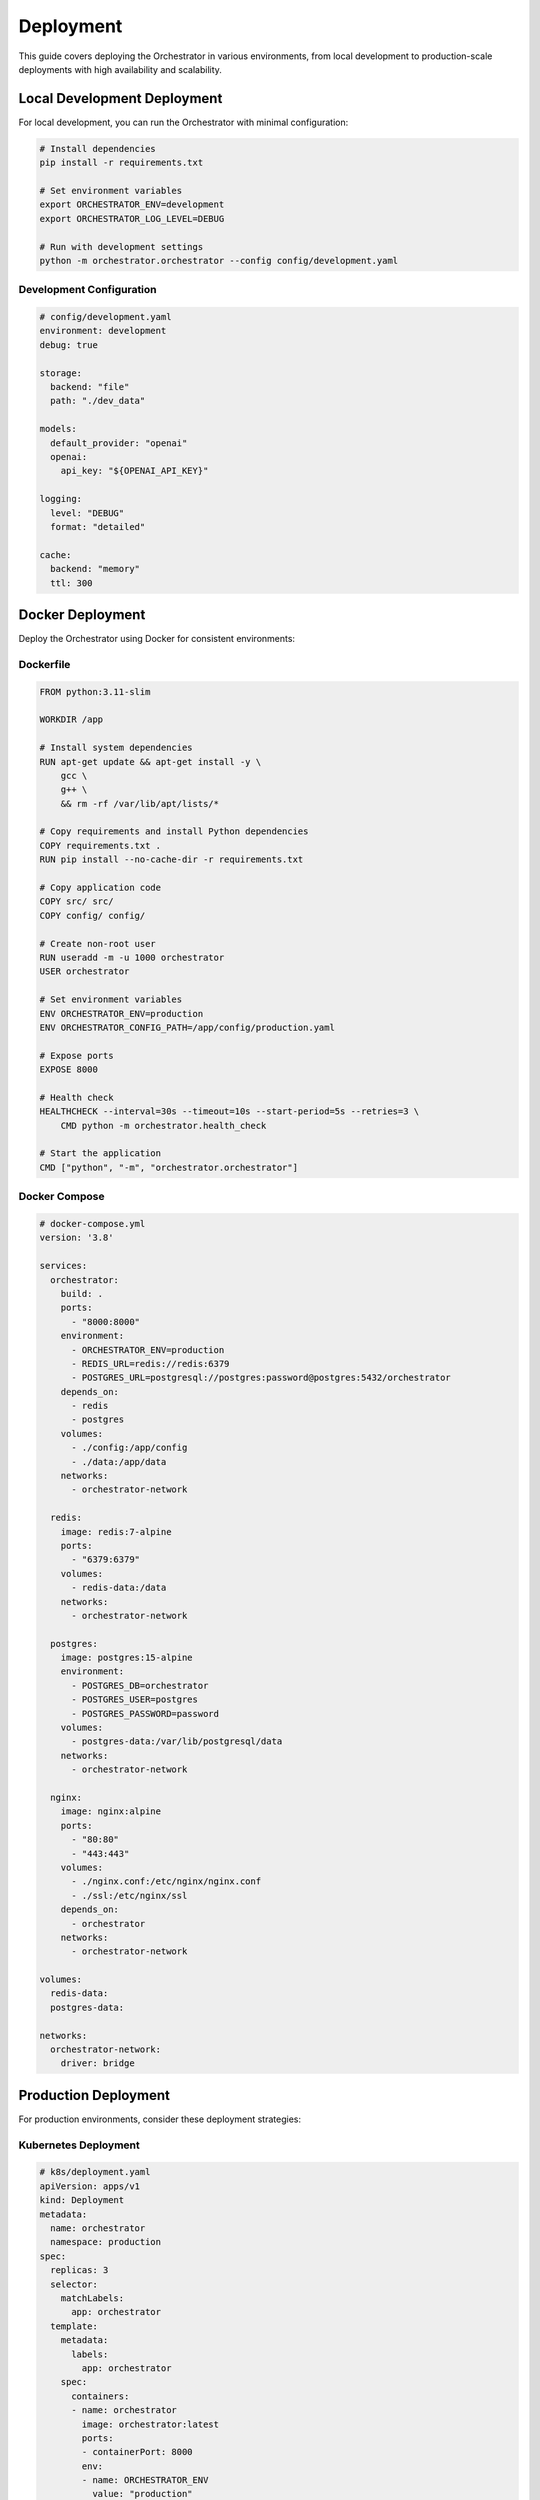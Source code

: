 Deployment
===========

This guide covers deploying the Orchestrator in various environments, from local development to production-scale deployments with high availability and scalability.

Local Development Deployment
-----------------------------

For local development, you can run the Orchestrator with minimal configuration:

.. code-block:: bash

    # Install dependencies
    pip install -r requirements.txt
    
    # Set environment variables
    export ORCHESTRATOR_ENV=development
    export ORCHESTRATOR_LOG_LEVEL=DEBUG
    
    # Run with development settings
    python -m orchestrator.orchestrator --config config/development.yaml

Development Configuration
^^^^^^^^^^^^^^^^^^^^^^^^^

.. code-block:: yaml

    # config/development.yaml
    environment: development
    debug: true
    
    storage:
      backend: "file"
      path: "./dev_data"
    
    models:
      default_provider: "openai"
      openai:
        api_key: "${OPENAI_API_KEY}"
    
    logging:
      level: "DEBUG"
      format: "detailed"
    
    cache:
      backend: "memory"
      ttl: 300

Docker Deployment
-----------------

Deploy the Orchestrator using Docker for consistent environments:

Dockerfile
^^^^^^^^^^

.. code-block:: dockerfile

    FROM python:3.11-slim
    
    WORKDIR /app
    
    # Install system dependencies
    RUN apt-get update && apt-get install -y \
        gcc \
        g++ \
        && rm -rf /var/lib/apt/lists/*
    
    # Copy requirements and install Python dependencies
    COPY requirements.txt .
    RUN pip install --no-cache-dir -r requirements.txt
    
    # Copy application code
    COPY src/ src/
    COPY config/ config/
    
    # Create non-root user
    RUN useradd -m -u 1000 orchestrator
    USER orchestrator
    
    # Set environment variables
    ENV ORCHESTRATOR_ENV=production
    ENV ORCHESTRATOR_CONFIG_PATH=/app/config/production.yaml
    
    # Expose ports
    EXPOSE 8000
    
    # Health check
    HEALTHCHECK --interval=30s --timeout=10s --start-period=5s --retries=3 \
        CMD python -m orchestrator.health_check
    
    # Start the application
    CMD ["python", "-m", "orchestrator.orchestrator"]

Docker Compose
^^^^^^^^^^^^^^

.. code-block:: yaml

    # docker-compose.yml
    version: '3.8'
    
    services:
      orchestrator:
        build: .
        ports:
          - "8000:8000"
        environment:
          - ORCHESTRATOR_ENV=production
          - REDIS_URL=redis://redis:6379
          - POSTGRES_URL=postgresql://postgres:password@postgres:5432/orchestrator
        depends_on:
          - redis
          - postgres
        volumes:
          - ./config:/app/config
          - ./data:/app/data
        networks:
          - orchestrator-network
    
      redis:
        image: redis:7-alpine
        ports:
          - "6379:6379"
        volumes:
          - redis-data:/data
        networks:
          - orchestrator-network
    
      postgres:
        image: postgres:15-alpine
        environment:
          - POSTGRES_DB=orchestrator
          - POSTGRES_USER=postgres
          - POSTGRES_PASSWORD=password
        volumes:
          - postgres-data:/var/lib/postgresql/data
        networks:
          - orchestrator-network
    
      nginx:
        image: nginx:alpine
        ports:
          - "80:80"
          - "443:443"
        volumes:
          - ./nginx.conf:/etc/nginx/nginx.conf
          - ./ssl:/etc/nginx/ssl
        depends_on:
          - orchestrator
        networks:
          - orchestrator-network
    
    volumes:
      redis-data:
      postgres-data:
    
    networks:
      orchestrator-network:
        driver: bridge

Production Deployment
---------------------

For production environments, consider these deployment strategies:

Kubernetes Deployment
^^^^^^^^^^^^^^^^^^^^^^

.. code-block:: yaml

    # k8s/deployment.yaml
    apiVersion: apps/v1
    kind: Deployment
    metadata:
      name: orchestrator
      namespace: production
    spec:
      replicas: 3
      selector:
        matchLabels:
          app: orchestrator
      template:
        metadata:
          labels:
            app: orchestrator
        spec:
          containers:
          - name: orchestrator
            image: orchestrator:latest
            ports:
            - containerPort: 8000
            env:
            - name: ORCHESTRATOR_ENV
              value: "production"
            - name: REDIS_URL
              valueFrom:
                secretKeyRef:
                  name: orchestrator-secrets
                  key: redis-url
            - name: POSTGRES_URL
              valueFrom:
                secretKeyRef:
                  name: orchestrator-secrets
                  key: postgres-url
            resources:
              requests:
                memory: "512Mi"
                cpu: "250m"
              limits:
                memory: "1Gi"
                cpu: "500m"
            livenessProbe:
              httpGet:
                path: /health
                port: 8000
              initialDelaySeconds: 30
              periodSeconds: 10
            readinessProbe:
              httpGet:
                path: /ready
                port: 8000
              initialDelaySeconds: 5
              periodSeconds: 5
          imagePullSecrets:
          - name: docker-registry-secret

Service Configuration
^^^^^^^^^^^^^^^^^^^^^

.. code-block:: yaml

    # k8s/service.yaml
    apiVersion: v1
    kind: Service
    metadata:
      name: orchestrator-service
      namespace: production
    spec:
      selector:
        app: orchestrator
      ports:
      - protocol: TCP
        port: 80
        targetPort: 8000
      type: LoadBalancer

Ingress Configuration
^^^^^^^^^^^^^^^^^^^^^

.. code-block:: yaml

    # k8s/ingress.yaml
    apiVersion: networking.k8s.io/v1
    kind: Ingress
    metadata:
      name: orchestrator-ingress
      namespace: production
      annotations:
        kubernetes.io/ingress.class: "nginx"
        cert-manager.io/cluster-issuer: "letsencrypt-prod"
        nginx.ingress.kubernetes.io/rate-limit: "100"
    spec:
      tls:
      - hosts:
        - orchestrator.example.com
        secretName: orchestrator-tls
      rules:
      - host: orchestrator.example.com
        http:
          paths:
          - path: /
            pathType: Prefix
            backend:
              service:
                name: orchestrator-service
                port:
                  number: 80

Configuration Management
------------------------

Production Configuration
^^^^^^^^^^^^^^^^^^^^^^^^

.. code-block:: yaml

    # config/production.yaml
    environment: production
    debug: false
    
    server:
      host: "0.0.0.0"
      port: 8000
      workers: 4
    
    database:
      url: "${POSTGRES_URL}"
      pool_size: 20
      max_overflow: 30
    
    cache:
      backend: "redis"
      url: "${REDIS_URL}"
      ttl: 3600
    
    models:
      registry:
        health_check_interval: 300
        max_retries: 3
      providers:
        openai:
          api_key: "${OPENAI_API_KEY}"
          rate_limit: 100
        anthropic:
          api_key: "${ANTHROPIC_API_KEY}"
          rate_limit: 50
    
    logging:
      level: "INFO"
      format: "json"
      output: "file"
      file_path: "/var/log/orchestrator/app.log"
    
    security:
      api_key_required: true
      rate_limiting:
        enabled: true
        requests_per_minute: 1000
      cors:
        enabled: true
        allowed_origins: ["https://app.example.com"]
    
    monitoring:
      metrics:
        enabled: true
        endpoint: "/metrics"
      health_checks:
        enabled: true
        endpoint: "/health"
      tracing:
        enabled: true
        jaeger_endpoint: "http://jaeger:14268"

Environment Variables
^^^^^^^^^^^^^^^^^^^^^

.. code-block:: bash

    # Production environment variables
    export ORCHESTRATOR_ENV=production
    export ORCHESTRATOR_CONFIG_PATH=/app/config/production.yaml
    
    # Database
    export POSTGRES_URL=postgresql://user:password@localhost:5432/orchestrator
    
    # Cache
    export REDIS_URL=redis://localhost:6379
    
    # API Keys
    export OPENAI_API_KEY=your-openai-key
    export ANTHROPIC_API_KEY=your-anthropic-key
    
    # Security
    export ORCHESTRATOR_API_KEY=your-secure-api-key
    export ORCHESTRATOR_SECRET_KEY=your-secret-key
    
    # Monitoring
    export SENTRY_DSN=https://your-sentry-dsn
    export DATADOG_API_KEY=your-datadog-key

High Availability Setup
-----------------------

Load Balancer Configuration
^^^^^^^^^^^^^^^^^^^^^^^^^^^

.. code-block:: nginx

    # nginx.conf
    upstream orchestrator_backend {
        server orchestrator-1:8000;
        server orchestrator-2:8000;
        server orchestrator-3:8000;
    }
    
    server {
        listen 80;
        server_name orchestrator.example.com;
        
        location / {
            proxy_pass http://orchestrator_backend;
            proxy_set_header Host $host;
            proxy_set_header X-Real-IP $remote_addr;
            proxy_set_header X-Forwarded-For $proxy_add_x_forwarded_for;
            proxy_set_header X-Forwarded-Proto $scheme;
            
            # Health check
            proxy_next_upstream error timeout invalid_header http_500 http_502 http_503 http_504;
            proxy_connect_timeout 5s;
            proxy_send_timeout 10s;
            proxy_read_timeout 10s;
        }
        
        location /health {
            access_log off;
            return 200 "healthy\n";
        }
    }

Database High Availability
^^^^^^^^^^^^^^^^^^^^^^^^^^

.. code-block:: yaml

    # PostgreSQL HA with replication
    services:
      postgres-primary:
        image: postgres:15
        environment:
          POSTGRES_REPLICATION_MODE: master
          POSTGRES_REPLICATION_USER: replicator
          POSTGRES_REPLICATION_PASSWORD: replicator_password
        volumes:
          - postgres-primary-data:/var/lib/postgresql/data
      
      postgres-replica:
        image: postgres:15
        environment:
          POSTGRES_REPLICATION_MODE: slave
          POSTGRES_REPLICATION_USER: replicator
          POSTGRES_REPLICATION_PASSWORD: replicator_password
          POSTGRES_MASTER_SERVICE: postgres-primary
        depends_on:
          - postgres-primary

Monitoring and Observability
-----------------------------

Prometheus Metrics
^^^^^^^^^^^^^^^^^^

.. code-block:: python

    # Add to your application
    from prometheus_client import Counter, Histogram, Gauge
    
    # Metrics
    REQUEST_COUNT = Counter('orchestrator_requests_total', 'Total requests')
    REQUEST_DURATION = Histogram('orchestrator_request_duration_seconds', 'Request duration')
    ACTIVE_PIPELINES = Gauge('orchestrator_active_pipelines', 'Active pipelines')
    
    # Export metrics endpoint
    @app.route('/metrics')
    def metrics():
        return Response(generate_latest(), mimetype='text/plain')

Grafana Dashboard
^^^^^^^^^^^^^^^^^

.. code-block:: json

    {
      "dashboard": {
        "title": "Orchestrator Dashboard",
        "panels": [
          {
            "title": "Request Rate",
            "type": "graph",
            "targets": [
              {
                "expr": "rate(orchestrator_requests_total[5m])",
                "legendFormat": "Requests/sec"
              }
            ]
          },
          {
            "title": "Response Time",
            "type": "graph",
            "targets": [
              {
                "expr": "histogram_quantile(0.95, orchestrator_request_duration_seconds_bucket)",
                "legendFormat": "95th percentile"
              }
            ]
          }
        ]
      }
    }

Health Checks
^^^^^^^^^^^^^

.. code-block:: python

    # src/orchestrator/health_check.py
    import asyncio
    from typing import Dict, Any
    
    class HealthChecker:
        """Comprehensive health checking system."""
        
        def __init__(self, components: Dict[str, Any]):
            self.components = components
        
        async def check_health(self) -> Dict[str, Any]:
            """Check health of all components."""
            health_status = {
                "status": "healthy",
                "timestamp": datetime.utcnow().isoformat(),
                "components": {}
            }
            
            for name, component in self.components.items():
                try:
                    if hasattr(component, 'health_check'):
                        status = await component.health_check()
                        health_status["components"][name] = {
                            "status": "healthy" if status else "unhealthy"
                        }
                    else:
                        health_status["components"][name] = {
                            "status": "unknown"
                        }
                except Exception as e:
                    health_status["components"][name] = {
                        "status": "unhealthy",
                        "error": str(e)
                    }
                    health_status["status"] = "degraded"
            
            return health_status

Scaling Strategies
------------------

Horizontal Scaling
^^^^^^^^^^^^^^^^^^

.. code-block:: yaml

    # k8s/hpa.yaml
    apiVersion: autoscaling/v2
    kind: HorizontalPodAutoscaler
    metadata:
      name: orchestrator-hpa
      namespace: production
    spec:
      scaleTargetRef:
        apiVersion: apps/v1
        kind: Deployment
        name: orchestrator
      minReplicas: 3
      maxReplicas: 20
      metrics:
      - type: Resource
        resource:
          name: cpu
          target:
            type: Utilization
            averageUtilization: 70
      - type: Resource
        resource:
          name: memory
          target:
            type: Utilization
            averageUtilization: 80

Vertical Scaling
^^^^^^^^^^^^^^^^

.. code-block:: yaml

    # k8s/vpa.yaml
    apiVersion: autoscaling.k8s.io/v1
    kind: VerticalPodAutoscaler
    metadata:
      name: orchestrator-vpa
      namespace: production
    spec:
      targetRef:
        apiVersion: apps/v1
        kind: Deployment
        name: orchestrator
      updatePolicy:
        updateMode: "Auto"
      resourcePolicy:
        containerPolicies:
        - containerName: orchestrator
          maxAllowed:
            cpu: 2
            memory: 4Gi
          minAllowed:
            cpu: 100m
            memory: 256Mi

Security Considerations
-----------------------

TLS Configuration
^^^^^^^^^^^^^^^^^

.. code-block:: yaml

    # TLS configuration
    server:
      tls:
        enabled: true
        cert_file: "/etc/ssl/certs/orchestrator.crt"
        key_file: "/etc/ssl/private/orchestrator.key"
        min_version: "1.2"
        cipher_suites:
          - "TLS_ECDHE_RSA_WITH_AES_256_GCM_SHA384"
          - "TLS_ECDHE_RSA_WITH_CHACHA20_POLY1305"

API Authentication
^^^^^^^^^^^^^^^^^^

.. code-block:: python

    # Authentication middleware
    from functools import wraps
    from flask import request, jsonify
    
    def require_api_key(f):
        @wraps(f)
        def decorated_function(*args, **kwargs):
            api_key = request.headers.get('X-API-Key')
            if not api_key or not validate_api_key(api_key):
                return jsonify({'error': 'Invalid API key'}), 401
            return f(*args, **kwargs)
        return decorated_function

Secrets Management
^^^^^^^^^^^^^^^^^^

.. code-block:: yaml

    # k8s/secrets.yaml
    apiVersion: v1
    kind: Secret
    metadata:
      name: orchestrator-secrets
      namespace: production
    type: Opaque
    data:
      redis-url: <base64-encoded-redis-url>
      postgres-url: <base64-encoded-postgres-url>
      openai-api-key: <base64-encoded-openai-key>
      anthropic-api-key: <base64-encoded-anthropic-key>

Backup and Recovery
-------------------

Database Backup
^^^^^^^^^^^^^^^

.. code-block:: bash

    #!/bin/bash
    # backup.sh
    
    BACKUP_DIR="/backups/orchestrator"
    TIMESTAMP=$(date +%Y%m%d_%H%M%S)
    
    # Create backup directory
    mkdir -p $BACKUP_DIR
    
    # Backup PostgreSQL
    pg_dump $POSTGRES_URL > $BACKUP_DIR/postgres_backup_$TIMESTAMP.sql
    
    # Backup Redis
    redis-cli --rdb $BACKUP_DIR/redis_backup_$TIMESTAMP.rdb
    
    # Compress backups
    gzip $BACKUP_DIR/*_$TIMESTAMP.*
    
    # Clean old backups (keep last 7 days)
    find $BACKUP_DIR -name "*.gz" -mtime +7 -delete

State Recovery
^^^^^^^^^^^^^^

.. code-block:: python

    # Recovery script
    import asyncio
    from orchestrator.state.state_manager import StateManager
    
    async def recover_pipeline(pipeline_id: str, checkpoint_path: str):
        """Recover pipeline from checkpoint."""
        state_manager = StateManager()
        
        # Load checkpoint
        checkpoint = await state_manager.load_checkpoint(checkpoint_path)
        
        # Restore pipeline state
        pipeline = await state_manager.restore_pipeline(pipeline_id, checkpoint)
        
        # Resume execution
        await pipeline.resume()
        
        print(f"Pipeline {pipeline_id} recovered successfully")

Deployment Checklist
---------------------

Pre-deployment
^^^^^^^^^^^^^^

- [ ] Environment variables configured
- [ ] Database migrations applied
- [ ] SSL certificates installed
- [ ] Load balancer configured
- [ ] Monitoring dashboards set up
- [ ] Backup procedures tested

Post-deployment
^^^^^^^^^^^^^^^

- [ ] Health checks passing
- [ ] Metrics being collected
- [ ] Logs being generated
- [ ] Performance benchmarks met
- [ ] Security scans completed
- [ ] Documentation updated

Troubleshooting Common Issues
-----------------------------

Connection Issues
^^^^^^^^^^^^^^^^^

.. code-block:: bash

    # Check service connectivity
    kubectl get pods -n production
    kubectl logs orchestrator-pod-name -n production
    
    # Test database connection
    kubectl exec -it orchestrator-pod-name -- python -c "
    from orchestrator.database import test_connection
    test_connection()
    "

Performance Issues
^^^^^^^^^^^^^^^^^^

.. code-block:: bash

    # Check resource usage
    kubectl top pods -n production
    kubectl describe pod orchestrator-pod-name -n production
    
    # Check metrics
    curl http://orchestrator.example.com/metrics

This comprehensive deployment guide covers everything from local development to production-scale deployments with high availability, monitoring, and security considerations.
